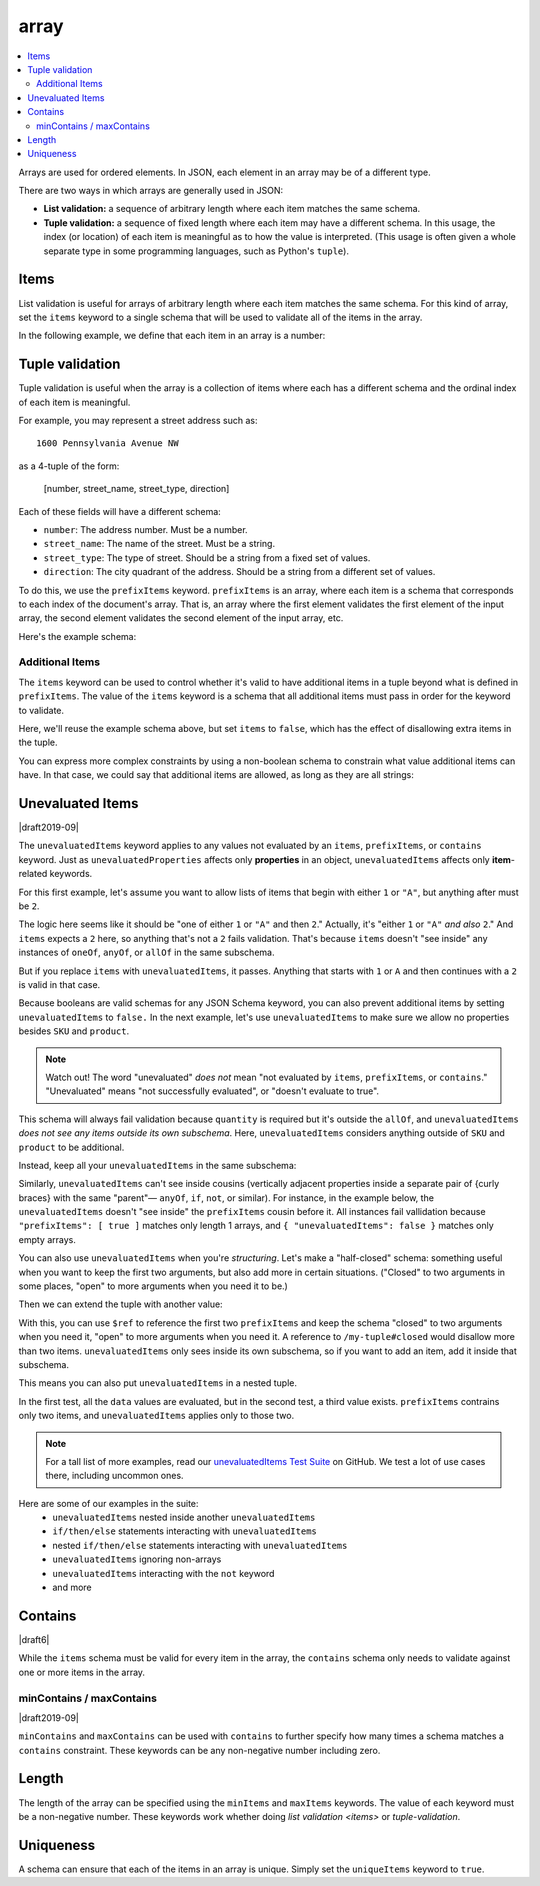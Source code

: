 .. index::
   single: array

.. _array:

array
-----

.. contents:: :local:

Arrays are used for ordered elements.  In JSON, each element in an
array may be of a different type.

.. language_specific::

   --Python
   In Python, "array" is analogous to a ``list`` or ``tuple`` type,
   depending on usage.  However, the ``json`` module in the Python
   standard library will always use Python lists to represent JSON
   arrays.
   --Ruby
   In Ruby, "array" is analogous to a ``Array`` type.

.. schema_example::

    { "type": "array" }
    --
    [1, 2, 3, 4, 5]
    --
    [3, "different", { "types" : "of values" }]
    --X
    {"Not": "an array"}

There are two ways in which arrays are generally used in JSON:

- **List validation:** a sequence of arbitrary length where each
  item matches the same schema.

- **Tuple validation:** a sequence of fixed length where each item may
  have a different schema.  In this usage, the index (or location) of
  each item is meaningful as to how the value is interpreted.  (This
  usage is often given a whole separate type in some programming
  languages, such as Python's ``tuple``).

.. index::
   single: array; items
   single: items

.. _items:

Items
'''''

List validation is useful for arrays of arbitrary length where each
item matches the same schema.  For this kind of array, set the
``items`` keyword to a single schema that will be used to validate all
of the items in the array.

In the following example, we define that each item in an array is a
number:

.. schema_example::

   {
     "type": "array",
     "items": {
       "type": "number"
     }
   }
   --
   [1, 2, 3, 4, 5]
   --X
   // A single "non-number" causes the whole array to be invalid:
   [1, 2, "3", 4, 5]
   --
   // The empty array is always valid:
   []

.. index::
   single: array; tuple validation

.. _tuple-validation:

Tuple validation
''''''''''''''''

Tuple validation is useful when the array is a collection of items
where each has a different schema and the ordinal index of each item
is meaningful.

For example, you may represent a street address such as::

    1600 Pennsylvania Avenue NW

as a 4-tuple of the form:

    [number, street_name, street_type, direction]

Each of these fields will have a different schema:

- ``number``: The address number.  Must be a number.

- ``street_name``: The name of the street.  Must be a string.

- ``street_type``: The type of street.  Should be a string from a
  fixed set of values.

- ``direction``: The city quadrant of the address.  Should be a string
  from a different set of values.

To do this, we use the ``prefixItems`` keyword. ``prefixItems`` is an
array, where each item is a schema that corresponds to each index of
the document's array. That is, an array where the first element
validates the first element of the input array, the second element
validates the second element of the input array, etc.

.. draft_specific::
   --Draft 4 - 2019-09
   In Draft 4 - 2019-09, tuple validation was handled by an alternate
   form of the ``items`` keyword. When ``items`` was an array of
   schemas instead of a single schema, it behaved the way
   ``prefixItems`` behaves.

Here's the example schema:

.. schema_example::

    {
      "type": "array",
      "prefixItems": [
        { "type": "number" },
        { "type": "string" },
        { "enum": ["Street", "Avenue", "Boulevard"] },
        { "enum": ["NW", "NE", "SW", "SE"] }
      ]
    }
    --
    [1600, "Pennsylvania", "Avenue", "NW"]
    --X
    // "Drive" is not one of the acceptable street types:
    [24, "Sussex", "Drive"]
    --X
    // This address is missing a street number
    ["Palais de l'Élysée"]
    --
    // It's okay to not provide all of the items:
    [10, "Downing", "Street"]
    --
    // And, by default, it's also okay to add additional items to end:
    [1600, "Pennsylvania", "Avenue", "NW", "Washington"]

.. index::
   single: array; tuple validation; items
   single: items

.. _additionalitems:

Additional Items
~~~~~~~~~~~~~~~~

The ``items`` keyword can be used to control whether it's valid to
have additional items in a tuple beyond what is defined in
``prefixItems``. The value of the ``items`` keyword is a schema that
all additional items must pass in order for the keyword to validate.

.. draft_specific::

   --Draft 4 - 2019-09
   Before to Draft 2020-12, you would use the ``additionalItems``
   keyword to constrain additional items on a tuple. It works the same
   as ``items``, only the name has changed.

   --Draft 6 - 2019-09
   In Draft 6 - 2019-09, the ``additionalItems`` keyword is ignored if
   there is not a "tuple validation" ``items`` keyword present in the
   same schema.

Here, we'll reuse the example schema above, but set
``items`` to ``false``, which has the effect of disallowing
extra items in the tuple.

.. schema_example::

    {
      "type": "array",
      "prefixItems": [
        { "type": "number" },
        { "type": "string" },
        { "enum": ["Street", "Avenue", "Boulevard"] },
        { "enum": ["NW", "NE", "SW", "SE"] }
      ],
      "items": false
    }
    --
    [1600, "Pennsylvania", "Avenue", "NW"]
    --
    // It's ok to not provide all of the items:
    [1600, "Pennsylvania", "Avenue"]
    --X
    // But, since ``items`` is ``false``, we can't provide
    // extra items:
    [1600, "Pennsylvania", "Avenue", "NW", "Washington"]

You can express more complex constraints by using a non-boolean schema
to constrain what value additional items can have. In that case, we
could say that additional items are allowed, as long as they are all
strings:

.. schema_example::

    {
      "type": "array",
      "prefixItems": [
        { "type": "number" },
        { "type": "string" },
        { "enum": ["Street", "Avenue", "Boulevard"] },
        { "enum": ["NW", "NE", "SW", "SE"] }
      ],
      "items": { "type": "string" }
    }
    --
    // Extra string items are ok ...
    [1600, "Pennsylvania", "Avenue", "NW", "Washington"]
    --X
    // ... but not anything else
    [1600, "Pennsylvania", "Avenue", "NW", 20500]

.. index::
   single: array; tuple validation; unevaluatedItems
   single: unevaluatedItems

.. _unevaluateditems:

Unevaluated Items
'''''''''''''''''

|draft2019-09|

The ``unevaluatedItems`` keyword applies to any values not evaluated
by an ``items``, ``prefixItems``, or ``contains`` keyword. Just as
``unevaluatedProperties`` affects only **properties** in an object,
``unevaluatedItems`` affects only **item**-related keywords.

For this first example, let's assume you want to allow lists of items
that begin with either ``1`` or ``"A"``, but anything after must be ``2``.

.. schema_example::

    {
      "oneOf": [{"prefixItems": [{"const": 1}]}, {"prefixItems": [{"const": "a"}]}],
      "items": {"const": 2}
    }

The logic here seems like it should be "one of either ``1`` or ``"A"``
and then ``2``." Actually, it's "either ``1`` or ``"A"`` *and also* ``2``."
And ``items`` expects a ``2`` here, so anything that's not a ``2``
fails validation. That's because ``items`` doesn't "see inside" any
instances of ``oneOf``, ``anyOf``, or ``allOf`` in the same subschema.

But if you replace ``items`` with ``unevaluatedItems``, it passes.
Anything that starts with ``1`` or ``A`` and then continues with a ``2``
is valid in that case.

Because booleans are valid schemas for any JSON Schema keyword, you can
also prevent additional items by setting ``unevaluatedItems`` to
``false.`` In the next example, let's use ``unevaluatedItems`` to make
sure we allow no properties besides ``SKU`` and ``product``.

.. note::
    Watch out! The word "unevaluated" *does not* mean "not evaluated by
    ``items``, ``prefixItems``, or ``contains``." "Unevaluated" means
    "not successfully evaluated", or "doesn't evaluate to true".

.. schema_example::

    {
      "allOf": [
        {
          "type": "array",
          "items": {
            "properties": {
              "SKU": "number",
              "product": "string"
            }
          },
          "unevaluatedItems": false
        }
      ],

      "items": {
        "properties": {
          "quantity": { "enum": ["1", "2", "3"] }
        },
        "required": ["quantity"]
      }
    }

This schema will always fail validation because ``quantity`` is required
but it's outside the ``allOf``, and ``unevaluatedItems``
*does not see any items outside its own subschema*. Here,
``unevaluatedItems`` considers anything outside of ``SKU`` and ``product``
to be additional.

Instead, keep all your ``unevaluatedItems`` in the same subschema:

.. schema_example::

    {
      "items": {
        "properties": {
          "SKU": "number",
          "product": "string",
          "quantity": { "enum": ["1", "2", "3"] }
        },
        "required": ["quantity"]
      },
      "unevaluatedItems": false
    }

Similarly, ``unevaluatedItems`` can't see inside cousins (vertically
adjacent properties inside a separate pair of {curly braces} with the
same "parent"— ``anyOf``, ``if``, ``not``, or similar). For instance,
in the example below, the ``unevaluatedItems`` doesn't "see inside"
the ``prefixItems`` cousin before it. All instances fail vallidation
because ``"prefixItems": [ true ]`` matches only length 1 arrays, and
``{ "unevaluatedItems": false }`` matches only empty arrays.

.. schema_example::

    {
      "allOf": [
        { "prefixItems": [true] },
        { "unevaluatedItems": false }
      ]
    }
    --X
    [1]

You can also use ``unevaluatedItems`` when you're `structuring`.
Let's make a "half-closed" schema: something useful when you want to
keep the first two arguments, but also add more in certain situations.
("Closed" to two arguments in some places, "open" to more arguments
when you need it to be.)

.. schema_example::

    {
      "$id": "https://example.com/my-tuple",

      "type": "array",
      "prefixItems": [
        true,
        { "type": "boolean" }
      ],

      "$defs": {
        "closed": {
          "$anchor": "closed",
          "$ref": "#",
          "unevaluatedItems": false
        }
      }
    }

Then we can extend the tuple with another value:

.. schema_example::

    {
      "$id": "https://example.com/my-extended-tuple",

      "$ref": "https://example.com/my-tuple",
      "prefixItems": [
        true,
        true,
        { "type": "boolean" }
      ],
      "unevaluatedItems": false
    }

With this, you can use ``$ref`` to reference the first two
``prefixItems`` and keep the schema "closed" to two arguments when
you need it, "open" to more arguments when you need it. A reference to
``/my-tuple#closed`` would disallow more than two items.
``unevaluatedItems`` only sees inside its own subschema, so if you
want to add an item, add it inside that subschema.

This means you can also put ``unevaluatedItems`` in a nested tuple.

.. schema_example::

    {
      "prefixItems": [
        { "type": "string" }
      ],
      "allOf": [
        {
          "prefixItems": [
            true,
            { "type": "number" }
          ]
        }
      ],
      "unevaluatedItems": false
    }
    --
    ["foo", 42]
    --X
    ["foo", 42, null]

In the first test, all the ``data`` values are evaluated, but in the
second test, a third value exists. ``prefixItems`` contrains only two
items, and ``unevaluatedItems`` applies only to those two.

.. note::
   For a tall list of more examples, read our `unevaluatedItems Test Suite <https://github.com/json-schema-org/JSON-Schema-Test-Suite/blob/main/tests/draft2020-12/unevaluatedItems.json>`_ on GitHub. We test a lot of use cases
   there, including uncommon ones.

Here are some of our examples in the suite:
   * ``unevaluatedItems`` nested inside another ``unevaluatedItems``
   * ``if/then/else`` statements interacting with ``unevaluatedItems``
   * nested ``if/then/else`` statements interacting with ``unevaluatedItems``
   * ``unevaluatedItems`` ignoring non-arrays
   * ``unevaluatedItems`` interacting with the ``not`` keyword
   * and more

.. index::
   single: array; contains
   single: contains

.. _contains:

Contains
''''''''

|draft6|

While the ``items`` schema must be valid for every item in the array,
the ``contains`` schema only needs to validate against one or more
items in the array.

.. schema_example::

   {
      "type": "array",
      "contains": {
        "type": "number"
      }
   }
   --
   // A single "number" is enough to make this pass:
   ["life", "universe", "everything", 42]
   --X
   // But if we have no number, it fails:
   ["life", "universe", "everything", "forty-two"]
   --
   // All numbers is, of course, also okay:
   [1, 2, 3, 4, 5]

minContains / maxContains
~~~~~~~~~~~~~~~~~~~~~~~~~

|draft2019-09|

``minContains`` and ``maxContains`` can be used with ``contains`` to
further specify how many times a schema matches a ``contains``
constraint. These keywords can be any non-negative number including
zero.

.. schema_example::

   {
     "type": "array",
     "contains": {
       "type": "number"
     },
     "minContains": 2,
     "maxContains": 3
   }
   --X
   // Fails ``minContains``
   ["apple", "orange", 2]
   --
   ["apple", "orange", 2, 4]
   --
   ["apple", "orange", 2, 4, 8]
   --X
   // Fails ``maxContains``
   ["apple", "orange", 2, 4, 8, 16]

.. index::
   single: array; length
   single: minItems
   single: maxItems

.. _length:

Length
''''''

The length of the array can be specified using the ``minItems`` and
``maxItems`` keywords.  The value of each keyword must be a
non-negative number.  These keywords work whether doing
`list validation <items>` or `tuple-validation`.

.. schema_example::

   {
     "type": "array",
     "minItems": 2,
     "maxItems": 3
   }
   --X
   []
   --X
   [1]
   --
   [1, 2]
   --
   [1, 2, 3]
   --X
   [1, 2, 3, 4]


.. index::
   single: array; uniqueness
   single: uniqueItems

.. _uniqueItems:

Uniqueness
''''''''''

A schema can ensure that each of the items in an array is unique.
Simply set the ``uniqueItems`` keyword to ``true``.

.. schema_example::

   {
     "type": "array",
     "uniqueItems": true
   }
   --
   [1, 2, 3, 4, 5]
   --X
   [1, 2, 3, 3, 4]
   --
   // The empty array always passes:
   []
